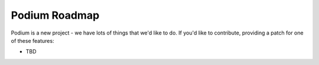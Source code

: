 Podium Roadmap
==============

Podium is a new project - we have lots of things that we'd like to do. If
you'd like to contribute, providing a patch for one of these features:

* TBD
